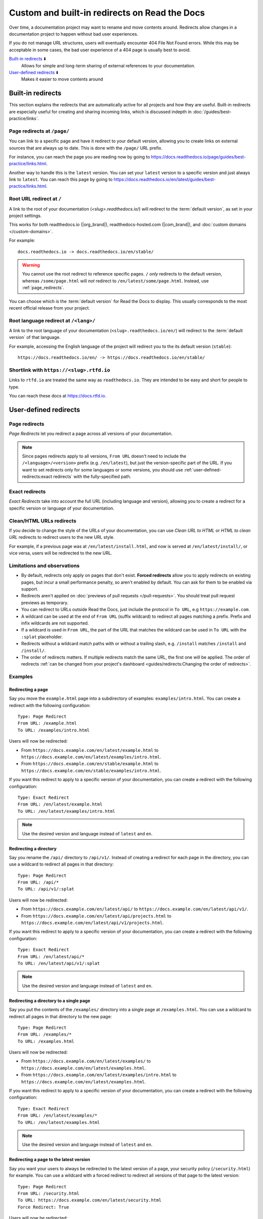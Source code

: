 Custom and built-in redirects on Read the Docs
==============================================

Over time, a documentation project may want to rename and move contents around.
Redirects allow changes in a documentation project to happen without bad user experiences.

If you do not manage URL structures,
users will eventually encounter 404 File Not Found errors.
While this may be acceptable in some cases,
the bad user experience of a 404 page is usually best to avoid.

`Built-in redirects`_ ⬇️
    Allows for simple and long-term sharing of external references to your documentation.

`User-defined redirects`_ ⬇️
    Makes it easier to move contents around

.. seealso::

   :doc:`/guides/redirects`
     This guide shows you how to add redirects with practical examples.
   :doc:`/guides/best-practice/links`
     Information and tips about creating and handling external references.
   :doc:`/guides/deprecating-content`
     A guide to deprecating features and other topics in a documentation.

Built-in redirects
------------------

This section explains the redirects that are automatically active for all projects and how they are useful.
Built-in redirects are especially useful for creating and sharing incoming links,
which is discussed indepth in :doc:`/guides/best-practice/links`.

.. _page_redirects:

Page redirects at ``/page/``
~~~~~~~~~~~~~~~~~~~~~~~~~~~~

You can link to a specific page and have it redirect to your default version,
allowing you to create links on external sources that are always up to date.
This is done with the ``/page/`` URL prefix.

For instance, you can reach the page you are reading now by going to https://docs.readthedocs.io/page/guides/best-practice/links.html.

Another way to handle this is the ``latest`` version.
You can set your ``latest`` version to a specific version and just always link to ``latest``.
You can reach this page by going to https://docs.readthedocs.io/en/latest/guides/best-practice/links.html.

.. _root_url_redirect:

Root URL redirect at ``/``
~~~~~~~~~~~~~~~~~~~~~~~~~~

A link to the root of your documentation (`<slug>.readthedocs.io/`) will redirect to the  :term:`default version`,
as set in your project settings.

This works for both readthedocs.io (|org_brand|), readthedocs-hosted.com (|com_brand|), and :doc:`custom domains </custom-domains>`.

For example::

    docs.readthedocs.io -> docs.readthedocs.io/en/stable/

.. warning::

   You cannot use the root redirect to reference specific pages.
   ``/`` *only* redirects to the default version,
   whereas ``/some/page.html`` will *not* redirect to ``/en/latest/some/page.html``.
   Instead, use :ref:`page_redirects`.

You can choose which is the :term:`default version` for Read the Docs to display.
This usually corresponds to the most recent official release from your project.

Root language redirect at ``/<lang>/``
~~~~~~~~~~~~~~~~~~~~~~~~~~~~~~~~~~~~~~

A link to the root language of your documentation (``<slug>.readthedocs.io/en/``)
will redirect to the  :term:`default version` of that language.

For example, accessing the English language of the project will redirect you to the its default version (``stable``)::

   https://docs.readthedocs.io/en/ -> https://docs.readthedocs.io/en/stable/

Shortlink with ``https://<slug>.rtfd.io``
~~~~~~~~~~~~~~~~~~~~~~~~~~~~~~~~~~~~~~~~~

Links to ``rtfd.io`` are treated the same way as ``readthedocs.io``.
They are intended to be easy and short for people to type.

You can reach these docs at https://docs.rtfd.io.

.. old label
.. _User-defined Redirects:

User-defined redirects
----------------------

Page redirects
~~~~~~~~~~~~~~

*Page Redirects* let you redirect a page across all versions of your documentation.

.. note::

   Since pages redirects apply to all versions,
   ``From URL`` doesn't need to include the ``/<language>/<version>`` prefix (e.g. ``/en/latest``),
   but just the version-specific part of the URL.
   If you want to set redirects only for some languages or some versions, you should use
   :ref:`user-defined-redirects:exact redirects` with the fully-specified path.

Exact redirects
~~~~~~~~~~~~~~~

*Exact Redirects* take into account the full URL (including language and version),
allowing you to create a redirect for a specific version or language of your documentation.

Clean/HTML URLs redirects
~~~~~~~~~~~~~~~~~~~~~~~~~

If you decide to change the style of the URLs of your documentation,
you can use *Clean URL to HTML* or *HTML to clean URL* redirects to redirect users to the new URL style.

For example, if a previous page was at ``/en/latest/install.html``,
and now is served at ``/en/latest/install/``, or vice versa,
users will be redirected to the new URL.

Limitations and observations
~~~~~~~~~~~~~~~~~~~~~~~~~~~~

- By default, redirects only apply on pages that don't exist.
  **Forced redirects** allow you to apply redirects on existing pages,
  but incur a small performance penalty, so aren't enabled by default.
  You can ask for them to be enabled via support.
- Redirects aren't applied on :doc:`previews of pull requests </pull-requests>`.
  You should treat pull request previews as temporary.
- You can redirect to URLs outside Read the Docs,
  just include the protocol in ``To URL``, e.g ``https://example.com``.
- A wildcard can be used at the end of ``From URL`` (suffix wildcard) to redirect all pages matching a prefix.
  Prefix and infix wildcards are not supported.
- If a wildcard is used in ``From URL``,
  the part of the URL that matches the wildcard can be used in ``To URL`` with the ``:splat`` placeholder.
- Redirects without a wildcard match paths with or without a trailing slash,
  e.g. ``/install`` matches ``/install`` and ``/install/``.
- The order of redirects matters.
  If multiple redirects match the same URL,
  the first one will be applied.
  The order of redirects :ref:`can be changed from your project's dashboard <guides/redirects:Changing the order of redirects>`.

Examples
~~~~~~~~

Redirecting a page
``````````````````

Say you move the ``example.html`` page into a subdirectory of examples: ``examples/intro.html``.
You can create a redirect with the following configuration::

    Type: Page Redirect
    From URL: /example.html
    To URL: /examples/intro.html

Users will now be redirected:

- From ``https://docs.example.com/en/latest/example.html``
  to ``https://docs.example.com/en/latest/examples/intro.html``.
- From ``https://docs.example.com/en/stable/example.html``
  to ``https://docs.example.com/en/stable/examples/intro.html``.

If you want this redirect to apply to a specific version of your documentation,
you can create a redirect with the following configuration::

    Type: Exact Redirect
    From URL: /en/latest/example.html
    To URL: /en/latest/examples/intro.html

.. note::

   Use the desired version and language instead of ``latest`` and ``en``.

Redirecting a directory
```````````````````````

Say you rename the ``/api/`` directory to ``/api/v1/``.
Instead of creating a redirect for each page in the directory,
you can use a wildcard to redirect all pages in that directory::

    Type: Page Redirect
    From URL: /api/*
    To URL: /api/v1/:splat

Users will now be redirected:

- From ``https://docs.example.com/en/latest/api/``
  to ``https://docs.example.com/en/latest/api/v1/``.
- From ``https://docs.example.com/en/latest/api/projects.html``
  to ``https://docs.example.com/en/latest/api/v1/projects.html``.

If you want this redirect to apply to a specific version of your documentation,
you can create a redirect with the following configuration::

    Type: Exact Redirect
    From URL: /en/latest/api/*
    To URL: /en/latest/api/v1/:splat

.. note::

   Use the desired version and language instead of ``latest`` and ``en``.

Redirecting a directory to a single page
````````````````````````````````````````

Say you put the contents of the ``/examples/`` directory into a single page at ``/examples.html``.
You can use a wildcard to redirect all pages in that directory to the new page::

    Type: Page Redirect
    From URL: /examples/*
    To URL: /examples.html

Users will now be redirected:

- From ``https://docs.example.com/en/latest/examples/``
  to ``https://docs.example.com/en/latest/examples.html``.
- From ``https://docs.example.com/en/latest/examples/intro.html``
  to ``https://docs.example.com/en/latest/examples.html``.

If you want this redirect to apply to a specific version of your documentation,
you can create a redirect with the following configuration::

    Type: Exact Redirect
    From URL: /en/latest/examples/*
    To URL: /en/latest/examples.html

.. note::

   Use the desired version and language instead of ``latest`` and ``en``.

Redirecting a page to the latest version
````````````````````````````````````````

Say you want your users to always be redirected to the latest version of a page,
your security policy (``/security.html``) for example.
You can use a wildcard with a forced redirect to redirect all versions of that page to the latest version::

    Type: Page Redirect
    From URL: /security.html
    To URL: https://docs.example.com/en/latest/security.html
    Force Redirect: True

Users will now be redirected:

- From ``https://docs.example.com/en/v1.0/security.html``
  to ``https://docs.example.com/en/latest/security.html``.
- From ``https://docs.example.com/en/v2.5/security.html``
  to ``https://docs.example.com/en/latest/security.html``.

.. note::

   ``To URL`` includes the domain, this is required,
   otherwise the redirect will be relative to the current version,
   resulting in a redirect to ``https://docs.example.com/en/v1.0/en/latest/security.html``.

Redirecting an old version to a new one
```````````````````````````````````````

Let's say that you want to redirect your readers of your version ``2.0`` of your documentation under ``/en/2.0/`` because it's deprecated,
to the newest ``3.0`` version of it at ``/en/3.0/``.
You can use an exact redirect to do so::

  Type: Exact Redirect
  From URL: /en/2.0/*
  To URL: /en/3.0/:splat

Users will now be redirected:

- From ``https://docs.example.com/en/2.0/dev/install.html``
  to ``https://docs.example.com/en/3.0/dev/install.html``.

.. note::

   For this redirect to work, your old version must be disabled,
   if the version is still active, you can use the ``Force Redirect`` option.

Creating a shortlink
````````````````````

Say you want to redirect ``https://docs.example.com/security`` to ``https://docs.example.com/en/latest/security.html``,
so it's easier to share the link to the page.
You can create a redirect with the following configuration::

    Type: Exact Redirect
    From URL: /security
    To URL: /en/latest/security.html

Users will now be redirected:

- From ``https://docs.example.com/security`` (no trailing slash)
  to ``https://docs.example.com/en/latest/security.html``.
- From ``https://docs.example.com/security/`` (trailing slash)
  to ``https://docs.example.com/en/latest/security.html``.

Migrating your docs to Read the Docs
````````````````````````````````````

Say that you previously had your docs hosted at ``https://docs.example.com/dev/``,
and choose to migrate to Read the Docs with support for multiple versions and translations.
Your documentation will now be served at ``https://docs.example.com/en/latest/``,
but your users may have bookmarks saved with the old URL structure, for example ``https://docs.example.com/dev/install.html``.

You can use an exact redirect with a wildcard to redirect all pages from the old URL structure to the new one::

   Type: Exact Redirect
   From URL: /dev/*
   To URL: /en/latest/:splat

Users will now be redirected:

- From ``https://docs.example.com/dev/install.html``
  to ``https://docs.example.com/en/latest/install.html``.

Migrating your documentation to another domain
``````````````````````````````````````````````

You can use an exact redirect with the force option to migrate your documentation to another domain,
for example::

  Type: Exact Redirect
  From URL: /*
  To URL: https://newdocs.example.com/
  Force Redirect: True

Users will now be redirected:

- From ``https://docs.example.com/en/latest/install.html``
  to ``https://newdocs.example.com/en/latest/install.html``.

Changing your Sphinx builder from ``html`` to ``dirhtml``
`````````````````````````````````````````````````````````

When you change your Sphinx builder from ``html`` to ``dirhtml``,
all your URLs will change from ``/page.html`` to ``/page/``.
You can create a redirect of type ``HTML to clean URL`` to redirect all your old URLs to the new style.
